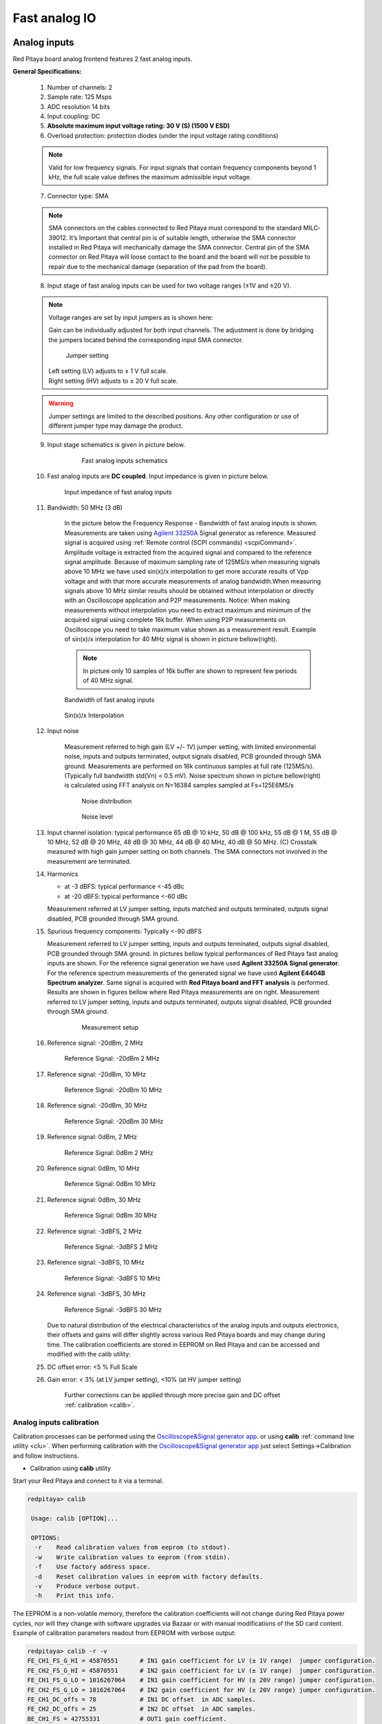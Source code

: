##############
Fast analog IO
##############

.. _anain:

*************
Analog inputs
*************

Red Pitaya board analog frontend features 2 fast analog inputs. 

**General Specifications:**
    
    1. Number of channels: 2
    #. Sample rate: 125 Msps 
    #. ADC resolution 14 bits 
    #. Input coupling: DC 
    #. **Absolute maximum input voltage rating: 30 V (S) (1500 V ESD)**
    #. Overload protection: protection diodes (under the input voltage rating conditions) 
    
    .. note::
    
       Valid for low frequency signals. For input signals that contain frequency components beyond 1 kHz, the full scale value defines the maximum admissible input voltage.
    
    7. Connector type: SMA
    
    .. note::
    
        SMA connectors on the cables connected to Red Pitaya must correspond to the standard MIL­C­39012. 
        It’s Important that central pin is of suitable length, otherwise the SMA connector installed in Red Pitaya will mechanically damage the SMA connector.
        Central pin of the SMA connector on Red Pitaya will loose contact to the board and the board will not be possible to repair due to the mechanical damage (separation of the pad from the board).
    
    8. Input stage of fast analog inputs can be used for two voltage ranges (±1V and ±20 V). 
    
    .. note::
    
        Voltage ranges are set by input jumpers as is shown here:
        
        Gain can be individually adjusted for both input channels. The adjustment is done by bridging the jumpers located behind the corresponding input SMA connector.
    
        .. image:: Jumper_settings.png 
            
        .. figure:: Jumper_settings_photo.png
            
            Jumper setting
    
        | Left setting (LV) adjusts to ± 1 V full scale.
        | Right setting (HV) adjusts to ± 20 V full scale.
    
    .. warning::
    
        Jumper settings are limited to the described positions. Any other configuration or use of different jumper
        type may damage the product.
        
        
    9. Input stage schematics is given in picture below.

        .. figure:: Fast_analog_inputs_sch.png
        
            Fast analog inputs schematics
            
    #. Fast analog inputs are **DC coupled**. Input impedance is given in picture below. 

       .. figure:: Input_impedance_of_fast_analog_inputs.png
       
            Input impedance of fast analog inputs
        
    #. Bandwidth: 50 MHz (3 dB)
    
        In the picture below the Frequency Response - Bandwidth of fast analog inputs is shown. Measurements are taken 
        using `Agilent 33250A <http://www.keysight.com/en/pd-1000000803%3Aepsg%3Apro-pn-33250A/function-arbitrary-waveform-generator-80-mhz?cc=US&lc=eng>`_ 
        Signal generator as reference. Measured signal is acquired using
        :ref:`Remote control (SCPI commands) <scpiCommand>`. Amplitude voltage is extracted from the acquired signal 
        and compared to the reference signal amplitude. Because of maximum sampling rate of 125MS/s when measuring 
        signals above 10 MHz we have used sin(x)/x interpolation to get more accurate results of Vpp voltage and with
        that more accurate measurements of analog bandwidth.When measuring signals above 10 MHz similar results should
        be obtained without interpolation or directly with an Oscilloscope application and P2P measurements. Notice:
        When making measurements without interpolation you need to extract maximum and minimum of the acquired signal
        using complete 16k buffer. When using P2P measurements on Oscilloscope you need to take maximum value shown as
        a measurement result. Example of sin(x)/x interpolation for 40 MHz signal is shown in picture bellow(right). 
        
        .. note::
        
            In picture only 10 samples of 16k buffer are shown to represent few periods of 40 MHz signal.
        
        .. figure:: Bandwidth_of_Fast_Analog_Inputs.png
        
        Bandwidth of fast analog inputs
        
        .. figure:: Sin(x)x_Interpolation.png   
        
        Sin(x)/x Interpolation
        
        .. TODO nebi mogl bit tole zamenjano? glej sliko
    
    #. Input noise 
        
        Measurement referred to high gain (LV +/- 1V) jumper setting, with limited environmental noise, inputs and outputs terminated, output signals disabled, PCB grounded through SMA ground.
        Measurements are performed on 16k continuous samples at full rate (125MS/s).
        (Typically full bandwidth std(Vn) < 0.5 mV).
        Noise spectrum shown in picture bellow(right) is calculated using FFT analysis on N=16384 samples sampled at Fs=125E6MS/s 
    
        .. figure:: Noise_distribution.png
        
           Noise distribution 
        
        .. figure:: Noise_level.png
        
            Noise level
        
    #. Input channel isolation: typical performance 65 dB @ 10 kHz, 50 dB @ 100 kHz,
       55 dB @ 1 M, 55 dB @ 10 MHz, 52 dB @ 20 MHz, 48 dB @ 30 MHz, 44 dB @ 40 MHz, 40 dB @ 50 MHz. (C) 
       Crosstalk measured with high gain jumper setting on both channels. The SMA connectors not involved in the measurement are terminated.
    
    #. Harmonics 
       
       - at -­3 dBFS: typical performance <-­45 dBc 
       - at ­-20 dBFS: typical performance <­-60 dBc 
       
       Measurement referred at LV jumper setting, inputs matched and outputs terminated, outputs signal disabled, PCB grounded through SMA ground.
    
    #. Spurious frequency components: Typically <­-90 dBFS 
    
       Measurement referred to LV jumper setting, inputs and outputs terminated, outputs signal disabled, PCB grounded through SMA ground.
       In pictures bellow typical performances of Red Pitaya fast analog inputs are shown. 
       For the reference signal generation we have used **Agilent 33250A Signal generator**. For the reference spectrum measurements of the generated signal we have used 
       **Agilent E4404B Spectrum analyzer**. Same signal is acquired with **Red Pitaya board and FFT analysis** is performed.
       Results are shown in figures bellow where Red Pitaya measurements are on right. Measurement referred to LV jumper setting, inputs and outputs terminated, outputs signal disabled, PCB grounded through SMA ground.

        .. figure:: Measurement_setup.png
            
            Measurement setup
    
    #. Reference signal: -20dBm, 2 MHz

       .. figure:: -20dBm_2MHz_RP_AG.png
       
            Reference Signal: -20dBm 2 MHz
    
    #. Reference signal: -20dBm, 10 MHz
       
       .. figure::   -20dBm_10MHz_RP_AG.png

            Reference Signal: -20dBm 10 MHz
            
    #. Reference signal: -20dBm, 30 MHz
      
       .. figure:: -20dBm_30MHz_RP_AG.png

            Reference Signal: -20dBm 30 MHz
            
    #. Reference signal: 0dBm, 2 MHz
  
       .. figure:: 0dBm_2MHz_RP_AG.png

            Reference Signal: 0dBm 2 MHz
            
    #. Reference signal: 0dBm, 10 MHz
  
       .. figure:: 0dBm_10MHz_RP_AG.png

            Reference Signal: 0dBm 10 MHz
            
    #. Reference signal: 0dBm, 30 MHz
  
       .. figure:: 0dBm_30MHz_RP_AG.png

            Reference Signal: 0dBm 30 MHz
            
    #. Reference signal: -3dBFS, 2 MHz
  
       .. figure:: -3dBFS_2MHZ_RP_AG.png

            Reference Signal: -3dBFS 2 MHz
            
    #. Reference signal: -3dBFS, 10 MHz
  
       .. figure:: -3dBFS_10MHZ_RP_AG.png

            Reference Signal: -3dBFS 10 MHz
            
    #. Reference signal: -3dBFS, 30 MHz
  
       .. figure:: -3dBFS_30MHZ_RP_AG.png
       
          Reference Signal: -3dBFS 30 MHz
            
       Due to natural distribution of the electrical characteristics of the analog inputs and outputs electronics, 
       their offsets and gains will differ slightly across various Red Pitaya boards and may change during time. The 
       calibration coefficients are stored in EEPROM on Red Pitaya and can be accessed and modified with the calib 
       utility:
    
    #. DC offset error: <5 % Full Scale 
    
    #. Gain error: < 3% (at LV jumper setting), <10% (at HV jumper setting) 
    
        Further corrections can be applied through more precise gain and DC offset :ref:`calibration <calib>`.  
        
.. _calib:

=========================
Analog inputs calibration
=========================

Calibration processes can be performed using the `Oscilloscope&Signal generator app <http://store.redpitaya.com/scopegenpro.html>`_.
or using **calib** :ref:`command line utility <clu>`. When performing calibration with the 
`Oscilloscope&Signal generator app <http://store.redpitaya.com/scopegenpro.html>`_ just select 
Settings->Calibration and follow instructions.

- Calibration using **calib** utility
    
Start your Red Pitaya and connect to it via a terminal.

.. code-block:: shell-session
   
   redpitaya> calib
 
    Usage: calib [OPTION]...
    
    OPTIONS:
     -r    Read calibration values from eeprom (to stdout).
     -w    Write calibration values to eeprom (from stdin).
     -f    Use factory address space.
     -d    Reset calibration values in eeprom with factory defaults.
     -v    Produce verbose output.
     -h    Print this info.

The EEPROM is a non-volatile memory, therefore the calibration coefficients
will not change during Red Pitaya power cycles,
nor will they change with software upgrades via Bazaar
or with manual modifications of the SD card content. 
Example of calibration parameters readout from EEPROM with verbose output:

.. code-block:: shell-session
   
   redpitaya> calib -r -v
   FE_CH1_FS_G_HI = 45870551      # IN1 gain coefficient for LV (± 1V range)  jumper configuration.
   FE_CH2_FS_G_HI = 45870551      # IN2 gain coefficient for LV (± 1V range)  jumper configuration.
   FE_CH1_FS_G_LO = 1016267064    # IN1 gain coefficient for HV (± 20V range) jumper configuration.
   FE_CH2_FS_G_LO = 1016267064    # IN2 gain coefficient for HV (± 20V range) jumper configuration.
   FE_CH1_DC_offs = 78            # IN1 DC offset  in ADC samples.
   FE_CH2_DC_offs = 25            # IN2 DC offset  in ADC samples.
   BE_CH1_FS = 42755331           # OUT1 gain coefficient.
   BE_CH2_FS = 42755331           # OUT2 gain coefficient.
   BE_CH1_DC_offs = -150          # OUT1 DC offset in DAC samples.
   BE_CH2_DC_offs = -150          # OUT2 DC offset in DAC samples.

Example of the same calibration parameters readout from EEPROM with non-verbose output, suitable for editing within 
scripts::

    redpitaya> calib -r
           45870551            45870551          1016267064          1016267064 

You can write changed calibration parameters using **calib -w** command:
1. Type calib -w in to command line (terminal)
2. Press enter
3. Paste or write new calibration parameters
4. Press enter

 
   Usage: calib [OPTION]...
   
   OPTIONS:
    -r    Read calibration values from eeprom (to stdout).
    -w    Write calibration values to eeprom (from stdin).
    -f    Use factory address space.
    -d    Reset calibration values in eeprom with factory defaults.
    -v    Produce verbose output.
    -h    Print this info.

The EEPROM is a non-volatile memory, therefore the calibration coefficients
will not change during Red Pitaya power cycles,
nor will they change with software upgrades via Bazaar
or with manual modifications of the SD card content. 
Example of calibration parameters readout from EEPROM with verbose output:

.. code-block:: shell-session
   
   redpitaya> calib -r -v
   FE_CH1_FS_G_HI = 45870551      # IN1 gain coefficient for LV (+/- 1V range)  jumper configuration.
   FE_CH2_FS_G_HI = 45870551      # IN2 gain coefficient for LV (+/- 1V range)  jumper configuration.
   FE_CH1_FS_G_LO = 1016267064    # IN1 gain coefficient for HV (+/- 20V range) jumper configuration.
   FE_CH2_FS_G_LO = 1016267064    # IN2 gain coefficient for HV (+/- 20V range) jumper configuration.
   FE_CH1_DC_offs = 78            # IN1 DC offset  in ADC samples.
   FE_CH2_DC_offs = 25            # IN2 DC offset  in ADC samples.
   BE_CH1_FS = 42755331           # OUT1 gain coefficient.
   BE_CH2_FS = 42755331           # OUT2 gain coefficient.
   BE_CH1_DC_offs = -150          # OUT1 DC offset in DAC samples.
   BE_CH2_DC_offs = -150          # OUT2 DC offset in DAC samples.

Example of the same calibration parameters readout from EEPROM with non-verbose output,
suitable for editing within scripts:

.. code-block:: shell-session
   
   redpitaya> calib -r
              45870551            45870551          1016267064          1016267064                  78                  25            42755331            42755331                -150                -150

You can write changed calibration parameters using ``calib -w`` command:

1. Type calib -w in to command line (terminal)
#. Press enter
#. Paste or write new calibration parameters
#. Press enter

.. code-block:: shell-session
   
   redpitaya> calib -w
      
              40000000           45870551          1016267064          1016267064                  78                  25            42755331            42755331                -150                -150

Should you bring the calibration vector to an undesired state,
you can always reset it to factory defaults using:

.. code-block:: shell-session
   
   redpitaya> calib -d

DC offset calibration parameter can be obtained
as average of acquired signal at grounded input.
Gains parameter can be calculated by using reference voltage source
and old version of an Oscilloscope application.
Start Oscilloscope app. connect ref. voltage to the desired input and take measurements.
Change gain calibration parameter using instructions above,
reload the Oscilloscope application and
make measurements again with new calibration parameters. 
Gain parameters can be optimized by repeating calibration and measurement step. 

In the table bellow typical results after calibration are shown. 

=========================== =============== ===========
Parameter                   Jumper settings Value
=========================== =============== ===========
DC GAIN ACCURACY @ 122 kS/s LV              0.2%
DC OFFSET @ 122 kS/s        LV              ± 0.5 mV
DC GAIN ACCURACY @ 122 kS/s HV              0.5%
DC OFFSET @ 122 kS/s        HV              ± 5 mV
=========================== =============== ===========

AC gain accuracy can be extracted form Frequency response - Bandwidth. 

.. image:: 800px-Bandwidth_of_Fast_Analog_Inputs.png


*************
Analog output
*************

Red Pitaya board analog frontend features 2 fast analog output. 

**General Specifications:**

    #. RF outputs 
    #. Number of channels: 2 
    #. Sample rate: 125 Msps 
    #. DAC resolution: 14 bits 
    #. Output coupling: DC 
    #. Load impedance: 50 Ω 
        The output channels are designed to drive 50 Ω loads. Terminate outputs when channels are not used. Connect parallel 50 Ω load (SMA tee junction) in high impedance load applications.
    #. Full scale power: > 9 dBm 
        Typical power level with 1 MHz sine is 9.5 dBm. Output power is subject to slew rate limitations.
    #. Output slew rate limit: 200 V/us 
    #. Connector type: SMA 
       SMA connectors on the cables connected to Red Pitaya must correspond to the standard MIL­C­39012. It’s Important that central pin is of suitable length, otherwise the SMA connector installed in Red Pitaya will mechanically damage the SMA connector. Central pin of the SMA connector on Red Pitaya will loose contact to the board and the board will not be possible to repair due to the mechanical damage (separation of the pad from the board).
    
       .. figure:: Outputs.png
       
           Output channels Output voltage range: ± 1 V
        
       Output stage is shown in picture bellow.
    
       .. figure:: Outputs_stage.png
       
           Output channels schematics
           
    #. Impedance of the output channels (output amplifier and filter) is shown in figure bellow.
    
       .. figure:: Output_impedance.png
    
            Outputs impedance
            
    #. Bandwidth: 50 MHz (3 dB)
       Bandwidth measurements are shown in picture bellow. Measurements are taken with 
       `Agilent MSO7104B <http://www.keysight.com/en/pdx-x201799-pn-MSO7104B/mixed-signal-oscilloscope-1-ghz-4-analog-plus-16-digital-channels?pm=spc&nid=-32535.1150174&cc=SI&lc=eng>`_ 
       Oscilloscope for each frequency step (10Hz - 60MHz) of measured signal. 
       Red Pitaya board OUT1 is used with 0 dBm output power. Second output channel and both input channels are terminated with 50 Ohm termination.
       Red Pitaya board is grounded trough Oscilloscope ground. Oscilloscope input mus be set to 50 Ohm input impedance

       .. image:: Fast_Analog_Outputs_Bandwidt.png
       
    #. Harmonics: typical performance: (at ­8 dBm) 

       -­ -51 dBc @ 1 MHz 
       -­ -49 dBc @ 10 MHz 
       -­ -48 dBc @ 20 MHz 
       -­ -53 dBc @ 45 MHz 

    #. DC offset error: < 5% FS 
    #. Gain error: < 5% 
    
    Further corrections can be applied through more precise gain and DC offset calibration.

=========================
Analog output calibration
=========================

Calibration is performed in noise controlled environment. Inputs and outputs gains are calibrated with 0.02% and
0.003% DC reference voltage standards. Input gains calibration is performed in medium size timebase range. Red Pitaya
is non-shielded device and its inputs/outputs ground is not connected to the earth grounding as it is in case of 
classical Oscilloscopes. To achieve calibration results given below, Red Pitaya must be grounded and shielded.

.. Table: Typical specification after calibration

================= ==========
Parameter         Value
================= ==========
DC GAIN ACCURACY  0.4%
DC OFFSET         ± 4 mV
RIPPLE(@ 0.5V DC) 0.4 mVpp
================= ==========
